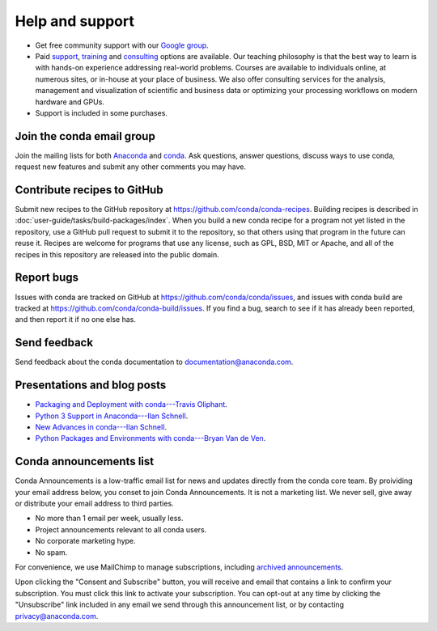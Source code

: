 =================
Help and support
=================

* Get free community support with our `Google group
  <https://groups.google.com/a/anaconda.com/forum/#!forum/anaconda>`_.

* Paid `support <https://www.anaconda.com/support/>`_,
  `training <https://www.anaconda.com/training/>`_ and
  `consulting <https://www.anaconda.com/consulting/>`_
  options are available. Our teaching philosophy is that the best
  way to learn is with hands-on experience addressing real-world
  problems. Courses are available to individuals online, at
  numerous sites, or in-house at your place of business. We also
  offer consulting services for the analysis, management and
  visualization of scientific and business data or optimizing
  your processing workflows on modern hardware and GPUs.

* Support is included in some purchases.


Join the conda email group
===========================

Join the mailing lists for both `Anaconda
<https://groups.google.com/a/anaconda.com/forum/#!forum/anaconda>`_
and `conda
<https://groups.google.com/a/anaconda.com/forum/#!forum/conda>`_.
Ask questions, answer questions, discuss ways to use conda,
request new features and submit any other comments you may have.


Contribute recipes to GitHub
===============================

Submit new recipes to the GitHub repository at
https://github.com/conda/conda-recipes. Building recipes is
described in :doc:`user-guide/tasks/build-packages/index`.
When you build a new conda recipe for a program not yet listed in
the repository, use a GitHub pull request to submit it to the
repository, so that others using that program in the future can
reuse it. Recipes are welcome for programs that use any license,
such as GPL, BSD, MIT or Apache, and all of the recipes in this
repository are released into the public domain.


Report bugs
==============

Issues with conda are tracked on GitHub at
https://github.com/conda/conda/issues, and issues with conda
build are tracked at https://github.com/conda/conda-build/issues.
If you find a bug, search to see if it has already been reported,
and then report it if no one else has.


Send feedback
=============

Send feedback about the conda documentation to
`documentation@anaconda.com <mailto:documentation@anaconda.com>`_.


Presentations and blog posts
============================

* `Packaging and Deployment with conda---Travis Oliphant
  <https://speakerdeck.com/teoliphant/packaging-and-deployment-with-conda>`_.

* `Python 3 Support in Anaconda---Ilan Schnell
  <https://www.anaconda.com/blog/developer-blog/python-3-support-anaconda/>`_.

* `New Advances in conda---Ilan Schnell
  <https://www.anaconda.com/blog/developer/new-advances-conda/>`_.

* `Python Packages and Environments with conda---Bryan Van de Ven
  <https://www.anaconda.com/blog/developer-blog/python-packages-and-environments-conda/>`_.


Conda announcements list
========================

Conda Announcements is a low-traffic email list for news and
updates directly from the conda core team. By proividing your 
email address below, you conset to join Conda Announcements. It 
is not a marketing list. We never sell, give away or distribute 
your email address to third parties.

* No more than 1 email per week, usually less.
* Project announcements relevant to all conda users.
* No corporate marketing hype.
* No spam.

For convenience, we use MailChimp to manage subscriptions,
including `archived announcements
<http://us13.campaign-archive1.com/home/?u=28f85eefa68de727efcbd93f9&id=cb4ca49e7d>`_.

Upon clicking the "Consent and Subscribe" button, you will receive and email that
contains a link to confirm your subscription. You must click this link to activate
your subscription. You can opt-out at any time by clicking the "Unsubscribe" link
included in any email we send through this announcement list, or by contacting
privacy@anaconda.com.

.. raw:: html

  <!-- Begin MailChimp Signup Form -->
   <link href="//cdn-images.mailchimp.com/embedcode/classic-10_7.css" rel="stylesheet" type="text/css">
   <style type="text/css">
    #mc_embed_signup{background:#fff; clear:left; font:14px Helvetica,Arial,sans-serif; }
    /* Add your own MailChimp form style overrides in your site stylesheet or in this style block.
       We recommend moving this block and the preceding CSS link to the HEAD of your HTML file. */
   </style>
   <div id="mc_embed_signup">
   <form action="//pydata.us13.list-manage.com/subscribe/post?u=28f85eefa68de727efcbd93f9&amp;id=cb4ca49e7d" method="post" id="mc-embedded-subscribe-form" name="mc-embedded-subscribe-form" class="validate" target="_blank" novalidate>
       <div id="mc_embed_signup_scroll">
   <div class="indicates-required"><span class="asterisk">*</span> indicates required</div>
   <div class="mc-field-group">
    <label for="mce-EMAIL">Email Address  <span class="asterisk">*</span>
   </label>
    <input type="email" value="" name="EMAIL" class="required email" id="mce-EMAIL">
   </div>
    <div id="mce-responses" class="clear">
        <div class="response" id="mce-error-response" style="display:none"></div>
        <div class="response" id="mce-success-response" style="display:none"></div>
    </div>    <!-- real people should not fill this in and expect good things - do not remove this or risk form bot signups-->
       <div style="position: absolute; left: -5000px;" aria-hidden="true"><input type="text" name="b_28f85eefa68de727efcbd93f9_cb4ca49e7d" tabindex="-1" value=""></div>
       <div class="clear"><input type="submit" value="Consent and Subscribe" name="subscribe" id="mc-embedded-subscribe" class="button"></div>
       </div>
   </form>
   </div>
   <script type='text/javascript' src='//s3.amazonaws.com/downloads.mailchimp.com/js/mc-validate.js'></script><script type='text/javascript'>(function($) {window.fnames = new Array(); window.ftypes = new Array();fnames[0]='EMAIL';ftypes[0]='email';fnames[1]='NAME';ftypes[1]='text';fnames[2]='AFFILIATIO';ftypes[2]='text';}(jQuery));var $mcj = jQuery.noConflict(true);</script>
   <!--End mc_embed_signup-->
